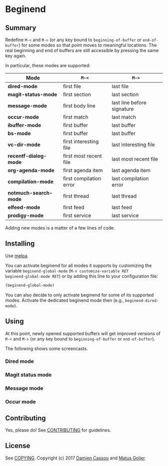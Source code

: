 * Beginend
  #+BEGIN_HTML
      <p>
        <a href="https://travis-ci.org/DamienCassou/beginend">
          <img src="https://travis-ci.org/DamienCassou/beginend.svg?branch=master" alt="Build Status" />
        </a>
        <a href='https://coveralls.io/github/DamienCassou/beginend?branch=master'>
          <img src='https://coveralls.io/repos/github/DamienCassou/beginend/badge.svg?branch=master' alt='Coverage Status' />
        </a>
      </p>
  #+END_HTML

** Summary

Redefine ~M-<~ and ~M->~ (or any key bound to ~beginning-of-buffer~ or
~end-of-buffer~) for some modes so that point moves to meaningful
locations. The real beginning and end of buffers are still accessible
by pressing the same key again.

In particular, these modes are supported:

| *Mode*                | ~M-<~                   | ~M->~                      |
|-----------------------+-------------------------+----------------------------|
| *dired-mode*          | first file              | last file                  |
| *magit-status-mode*   | first section           | last section               |
| *message-mode*        | first body line         | last line before signature |
| *occur-mode*          | first match             | last match                 |
| *ibuffer-mode*        | first buffer            | last buffer                |
| *bs-mode*             | first buffer            | last buffer                |
| *vc-dir-mode*         | first interesting file  | last interesting file      |
| *recentf-dialog-mode* | first most recent file  | last most recent file      |
| *org-agenda-mode*     | first agenda item       | last agenda item           |
| *compilation-mode*    | first compilation error | last compilation error     |
| *notmuch-search-mode* | first thread            | last thread                |
| *elfeed-mode*         | first feed              | last feed                  |
| *prodigy-mode*        | first service           | last service               |


Adding new modes is a matter of a few lines of code.

** Installing

Use [[http://melpa.org/][melpa]].

You can activate beginend for all modes it supports by customizing the
variable ~beginend-global-mode~ (~M-x customize-variable RET
beginend-global-mode RET~) or by adding this line to your
configuration file:

#+BEGIN_SRC emacs-lisp
(beginend-global-mode)
#+END_SRC

You can also decide to only activate beginend for some of its
supported modes. Activate the dedicated beginend mode then (e.g.,
~beginend-dired-mode~).

** Using

At this point, newly opened supported buffers will get improved
versions of ~M-<~ and ~M->~ (or any key bound to ~beginning-of-buffer~
or ~end-of-buffer~).

The following shows some screencasts.

*** Dired mode
[[file:media/beginend-dired-mode.gif]]
*** Magit status mode
[[file:media/beginend-magit-mode.gif]]
*** Message mode
[[file:media/beginend-message-mode.gif]]
*** Occur mode
[[file:media/beginend-occur-mode.gif]]

** Contributing

Yes, please do! See [[file:CONTRIBUTING.md][CONTRIBUTING]] for guidelines.

** License

See [[file:COPYING][COPYING]]. Copyright (c) 2017 [[mailto:damien@cassou.me][Damien Cassou]] and [[mailto:matus.goljer@gmail.com][Matus Goljer]].
